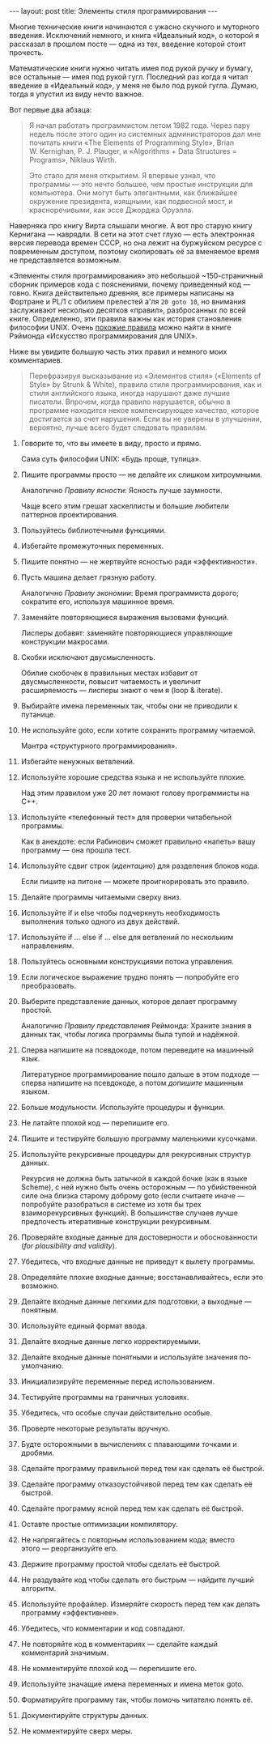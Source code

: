#+OPTIONS: H:3 num:nil toc:nil \n:nil @:t ::t |:t ^:t -:t f:t *:t TeX:t LaTeX:nil skip:nil d:t tags:not-in-toc
#+STARTUP: SHOWALL INDENT
#+STARTUP: HIDESTARS
#+BEGIN_HTML
---
layout: post
title: Элементы стиля программирования
---
#+END_HTML

Многие технические книги начинаются с ужасно скучного и муторного
введения. Исключений немного, и книга «Идеальный код», о которой я
рассказал в прошлом посте — одна из тех, введение которой стоит
прочесть.

Математические книги нужно читать имея под рукой ручку и бумагу, все
остальные — имея под рукой гугл. Последний раз когда я читал введение
в «Идеальный код», у меня не было под рукой гугла. Думаю, тогда я
упустил из виду нечто важное.

Вот первые два абзаца:

#+begin_quote
Я начал работать программистом летом 1982 года. Через пару недель
после этого один из системных администраторов дал мне почитать книги
«The Elements of Programming Style», Brian W. Kernighan,
P. J. Plauger, и «Algorithms + Data Structures = Programs», Niklaus
Wirth.

Это стало для меня открытием. Я впервые узнал, что программы — это
нечто большее, чем простые инструкции для компьютера. Они могут быть
элегантными, как ближайшее окружение президента, изящными, как
подвесной мост, и красноречивыми, как эссе Джорджа Оруэлла.
#+end_quote

Наверняка про книгу Вирта слышали многие. А вот про старую книгу
Кернигана — наврядли. В сети на этот счет глухо — есть электронная
версия перевода времен СССР, но она лежит на буржуйском ресурсе с
повременным доступом, поэтому скопировать её за вменяемое время не
представляется возможным.

#+BEGIN_HTML
<div class="figure">
<p><a href="/images/elements-of-programming-style.jpg">
   <img src="/images/elements-of-programming-style.jpg"
        alt="Обложка «The Elements of Programming Style»"></a></p>
</div>
#+END_HTML

«Элементы стиля программирования» это небольшой ~150-страничный
сборник примеров кода с пояснениями, почему приведенный код —
говно. Книга действительно древняя, все примеры написаны на Фортране и
PL/1 с обилием прелестей а'ля =20 goto 10=, но внимания заслуживают
несколько десятков «правил», разбросанных по всей книге. Определенно,
эти правила важны как история становления философии UNIX. Очень
[[http://ru.wikipedia.org/wiki/%D0%A4%D0%B8%D0%BB%D0%BE%D1%81%D0%BE%D1%84%D0%B8%D1%8F_UNIX][похожие правила]] можно найти в книге Рэймонда «Искусство
программирования для UNIX».

Ниже вы увидите большую часть этих правил и немного моих комментариев.

#+begin_quote
Перефразируя высказывание из «Элементов стиля» («Elements of Style» by
Strunk & White), правила стиля программирования, как и стиля
английского языка, иногда нарушают даже лучшие писатели. Впрочем,
когда правило нарушается, обычно в программе находится некое
компенсирующее качество, которое достигается за счет нарушения. Если
вы не уверены в улучшении, вероятно, лучше всего будет следовать
правилам.
#+end_quote

1. Говорите то, что вы имеете в виду, просто и прямо.

   Сама суть философии UNIX: «Будь проще, тупица».

2. Пишите программы просто — не делайте их слишком
   хитроумными. 

   Аналогично /Правилу ясности/: Ясность лучше заумности.

   Чаще всего этим грешат хаскеллисты и большие любители
   паттернов проектирования.

3. Пользуйтесь библиотечными функциями.

4. Избегайте промежуточных переменных.

5. Пишите понятно — не жертвуйте ясностью ради «эффективности».

6. Пусть машина делает грязную работу.

   Аналогично /Правилу экономии/: Время программиста дорого; сократите
   его, используя машинное время.

7. Заменяйте повторяющиеся выражения вызовами функций.

   Лисперы добавят: заменяйте повторяющиеся управляющие конструкции
   макросами.

8. Скобки исключают двусмысленность.

   Обилие скобочек в правильных местах избавит от двусмысленности,
   повысит читаемость и увеличит расширяемость — лисперы знают о чем я
   (loop & iterate).

9. Выбирайте имена переменных так, чтобы они не приводили к путанице.

10. Не используйте goto, если хотите сохранить программу читаемой.

    Мантра «структурного программирования».

11. Избегайте ненужных ветвлений.

12. Используйте хорошие средства языка и не используйте плохие.

    Над этим правилом уже 20 лет ломают голову программисты на С++.

13. Используйте «телефонный тест» для проверки читабельной программы.

    Как в анекдоте: если Рабинович сможет правильно «напеть» вашу
    программу — она прошла тест.

14. Используйте сдвиг строк (/идентацию/) для разделения блоков кода.

    Если пишите на питоне — можете проигнорировать это правило.

15. Делайте программы читаемыми сверху вниз.

16. Используйте if и else чтобы подчеркнуть необходимость выполнения
    только одного из двух действий.

17. Используйте if ... else if ... else для ветвлений по нескольким
    направлениям.

18. Пользуйтесь основными конструкциями потока управления.

19. Если логическое выражение трудно понять — попробуйте его
    преобразовать.

20. Выберите представление данных, которое делает программу
    простой.

    Аналогично /Правилу представления/ Реймонда: Храните знания в
    данных так, чтобы логика программы была тупой и надёжной.

21. Сперва напишите на псевдокоде, потом переведите на машинный язык.

    Литературное программирование пошло дальше в этом подходе — сперва
    напишите на псевдокоде, а потом /допишите/ машинным языком.

22. Больше модульности. Используйте процедуры и функции.

23. Не латайте плохой код — перепишите его.

24. Пишите и тестируйте большую программу маленькими кусочками.

25. Используйте рекурсивные процедуры для рекурсивных структур данных.

    Рекурсия не должна быть затычкой в каждой бочке (как в языке
    Scheme), с ней нужно быть очень осторожным — по убийственной силе
    она близка старому доброму goto (если считаете иначе — попробуйте
    разобраться в системе из хотя бы трех взаиморекурсивных
    функций). В большинстве случаев лучше предпочесть итеративные
    конструкции рекурсивным.

26. Проверяйте входные данные для достоверности и обоснованности (/for
    plausibility and validity/).

27. Убедитесь, что входные данные не приведут к вылету программы.

28. Определяйте плохие входные данные; восстанавливайтесь, если это
    возможно.

29. Делайте входные данные легкими для подготовки, а выходные —
    понятным.

30. Используйте единый формат ввода.

31. Делайте входные данные легко корректируемыми.

32. Делайте входные данные понятными и используйте значения
    по-умолчанию.

33. Инициализируйте переменные перед использованием.

34. Тестируйте программы на граничных условиях.

35. Убедитесь, что особые случаи действительно особые.

36. Проверте некоторые результаты вручную.

37. Будте осторожными в вычислениях с плавающими точками и дробями.

38. Сделайте программу правильной перед тем как сделать её быстрой.

39. Сделайте программу отказоустойчивой перед тем как сделать её
    быстрой.

40. Сделайте программу ясной перед тем как сделать её быстрой.

41. Оставте простые оптимизации компилятору.

42. Не напрягайтесь с повторным использованием кода; вместо этого —
    реорганизуйте его.

43. Держите программу простой чтобы сделать её быстрой.

44. Не раздувайте код чтобы сделать его быстрым — найдите лучший
    алгоритм.

45. Используйте профайлер. Измеряйте скорость перед тем как делать
    программу «эффективнее».

46. Убедитесь, что комментарии и код совпадают.

47. Не повторяйте код в комментариях — сделайте каждый комментарий
    значимым.

48. Не комментируйте плохой код — перепишите его.

49. Используйте значащие имена переменных и имена меток goto.

50. Форматируйте программу так, чтобы помочь читателю понять её.

51. Документируйте структуры данных.

52. Не комментируйте сверх меры.
